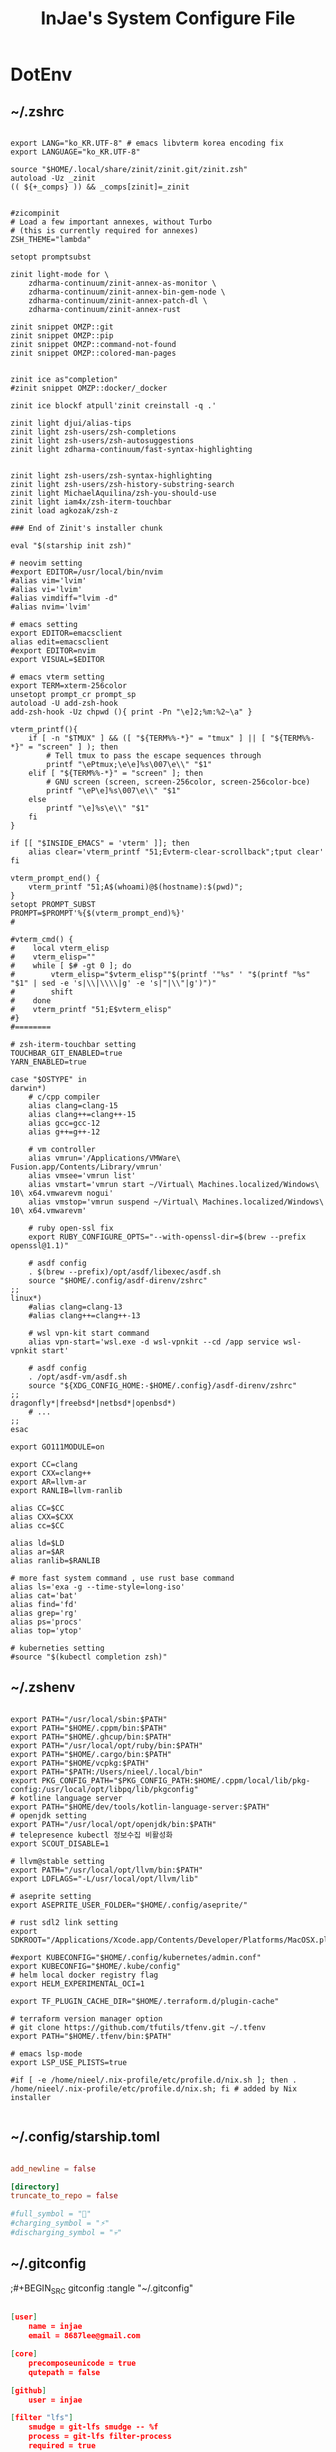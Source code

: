 #+TITLE: InJae's System Configure File
#+OPTIONS: toc:4 h:4
#+PROPERTY: header-args :cache yes :mkdir yes

* DotEnv
** ~/.zshrc
#+BEGIN_SRC shell :tangle "~/.zshrc"

export LANG="ko_KR.UTF-8" # emacs libvterm korea encoding fix
export LANGUAGE="ko_KR.UTF-8"

source "$HOME/.local/share/zinit/zinit.git/zinit.zsh"
autoload -Uz _zinit
(( ${+_comps} )) && _comps[zinit]=_zinit


#zicompinit
# Load a few important annexes, without Turbo
# (this is currently required for annexes)
ZSH_THEME="lambda"

setopt promptsubst

zinit light-mode for \
    zdharma-continuum/zinit-annex-as-monitor \
    zdharma-continuum/zinit-annex-bin-gem-node \
    zdharma-continuum/zinit-annex-patch-dl \
    zdharma-continuum/zinit-annex-rust

zinit snippet OMZP::git
zinit snippet OMZP::pip
zinit snippet OMZP::command-not-found
zinit snippet OMZP::colored-man-pages


zinit ice as"completion"
#zinit snippet OMZP::docker/_docker

zinit ice blockf atpull'zinit creinstall -q .'

zinit light djui/alias-tips
zinit light zsh-users/zsh-completions
zinit light zsh-users/zsh-autosuggestions
zinit light zdharma-continuum/fast-syntax-highlighting


zinit light zsh-users/zsh-syntax-highlighting
zinit light zsh-users/zsh-history-substring-search
zinit light MichaelAquilina/zsh-you-should-use
zinit light iam4x/zsh-iterm-touchbar
zinit load agkozak/zsh-z

### End of Zinit's installer chunk

eval "$(starship init zsh)"

# neovim setting
#export EDITOR=/usr/local/bin/nvim
#alias vim='lvim'
#alias vi='lvim'
#alias vimdiff="lvim -d"
#alias nvim='lvim'

# emacs setting
export EDITOR=emacsclient
alias edit=emacsclient
#export EDITOR=nvim
export VISUAL=$EDITOR

# emacs vterm setting
export TERM=xterm-256color    
unsetopt prompt_cr prompt_sp
autoload -U add-zsh-hook
add-zsh-hook -Uz chpwd (){ print -Pn "\e]2;%m:%2~\a" }

vterm_printf(){
    if [ -n "$TMUX" ] && ([ "${TERM%%-*}" = "tmux" ] || [ "${TERM%%-*}" = "screen" ] ); then
        # Tell tmux to pass the escape sequences through
        printf "\ePtmux;\e\e]%s\007\e\\" "$1"
    elif [ "${TERM%%-*}" = "screen" ]; then
        # GNU screen (screen, screen-256color, screen-256color-bce)
        printf "\eP\e]%s\007\e\\" "$1"
    else
        printf "\e]%s\e\\" "$1"
    fi
}

if [[ "$INSIDE_EMACS" = 'vterm' ]]; then
    alias clear='vterm_printf "51;Evterm-clear-scrollback";tput clear'
fi

vterm_prompt_end() {
    vterm_printf "51;A$(whoami)@$(hostname):$(pwd)";
}
setopt PROMPT_SUBST
PROMPT=$PROMPT'%{$(vterm_prompt_end)%}'
#

#vterm_cmd() {
#    local vterm_elisp
#    vterm_elisp=""
#    while [ $# -gt 0 ]; do
#        vterm_elisp="$vterm_elisp""$(printf '"%s" ' "$(printf "%s" "$1" | sed -e 's|\\|\\\\|g' -e 's|"|\\"|g')")"
#        shift
#    done
#    vterm_printf "51;E$vterm_elisp"
#}
#========

# zsh-iterm-touchbar setting
TOUCHBAR_GIT_ENABLED=true
YARN_ENABLED=true

case "$OSTYPE" in
darwin*)
    # c/cpp compiler
    alias clang=clang-15
    alias clang++=clang++-15
    alias gcc=gcc-12
    alias g++=g++-12

    # vm controller
    alias vmrun='/Applications/VMWare\ Fusion.app/Contents/Library/vmrun'
    alias vmsee='vmrun list'
    alias vmstart='vmrun start ~/Virtual\ Machines.localized/Windows\ 10\ x64.vmwarevm nogui'
    alias vmstop='vmrun suspend ~/Virtual\ Machines.localized/Windows\ 10\ x64.vmwarevm'

    # ruby open-ssl fix
    export RUBY_CONFIGURE_OPTS="--with-openssl-dir=$(brew --prefix openssl@1.1)"

    # asdf config
    . $(brew --prefix)/opt/asdf/libexec/asdf.sh
    source "$HOME/.config/asdf-direnv/zshrc"
;;
linux*)
    #alias clang=clang-13
    #alias clang++=clang++-13

    # wsl vpn-kit start command
    alias vpn-start='wsl.exe -d wsl-vpnkit --cd /app service wsl-vpnkit start'

    # asdf config
    . /opt/asdf-vm/asdf.sh
    source "${XDG_CONFIG_HOME:-$HOME/.config}/asdf-direnv/zshrc"
;;
dragonfly*|freebsd*|netbsd*|openbsd*)
    # ...
;;
esac

export GO111MODULE=on

export CC=clang
export CXX=clang++
export AR=llvm-ar
export RANLIB=llvm-ranlib

alias CC=$CC
alias CXX=$CXX
alias cc=$CC

alias ld=$LD
alias ar=$AR
alias ranlib=$RANLIB

# more fast system command , use rust base command
alias ls='exa -g --time-style=long-iso'
alias cat='bat'
alias find='fd'
alias grep='rg'
alias ps='procs'
alias top='ytop'

# kuberneties setting
#source "$(kubectl completion zsh)"
#+END_SRC

** ~/.zshenv
#+BEGIN_SRC shell :tangle "~/.zshenv"

export PATH="/usr/local/sbin:$PATH"
export PATH="$HOME/.cppm/bin:$PATH"
export PATH="$HOME/.ghcup/bin:$PATH"
export PATH="/usr/local/opt/ruby/bin:$PATH"
export PATH="$HOME/.cargo/bin:$PATH"
export PATH="$HOME/vcpkg:$PATH"
export PATH="$PATH:/Users/nieel/.local/bin"
export PKG_CONFIG_PATH="$PKG_CONFIG_PATH:$HOME/.cppm/local/lib/pkg-config:/usr/local/opt/libpq/lib/pkgconfig"
# kotline language server
export PATH="$HOME/dev/tools/kotlin-language-server:$PATH"
# openjdk setting
export PATH="/usr/local/opt/openjdk/bin:$PATH"
# telepresence kubectl 정보수집 비활성화
export SCOUT_DISABLE=1

# llvm@stable setting
export PATH="/usr/local/opt/llvm/bin:$PATH"
export LDFLAGS="-L/usr/local/opt/llvm/lib"

# aseprite setting
export ASEPRITE_USER_FOLDER="$HOME/.config/aseprite/"

# rust sdl2 link setting
export SDKROOT="/Applications/Xcode.app/Contents/Developer/Platforms/MacOSX.platform/Developer/SDKs/MacOSX.sdk"

#export KUBECONFIG="$HOME/.config/kubernetes/admin.conf"
export KUBECONFIG="$HOME/.kube/config"
# helm local docker registry flag
export HELM_EXPERIMENTAL_OCI=1

export TF_PLUGIN_CACHE_DIR="$HOME/.terraform.d/plugin-cache"

# terraform version manager option
# git clone https://github.com/tfutils/tfenv.git ~/.tfenv
export PATH="$HOME/.tfenv/bin:$PATH"

# emacs lsp-mode 
export LSP_USE_PLISTS=true

#if [ -e /home/nieel/.nix-profile/etc/profile.d/nix.sh ]; then . /home/nieel/.nix-profile/etc/profile.d/nix.sh; fi # added by Nix installer

#+END_SRC

** ~/.config/starship.toml
#+BEGIN_SRC toml :tangle "~/.config/starship.toml"

  add_newline = false
    
  [directory]
  truncate_to_repo = false

  #full_symbol = "🔋"
  #charging_symbol = "⚡️"
  #discharging_symbol = "💀"   

#+END_SRC

** ~/.gitconfig 
;#+BEGIN_SRC gitconfig :tangle "~/.gitconfig"
#+BEGIN_SRC json :tangle no

[user]
	name = injae
	email = 8687lee@gmail.com

[core]
	precomposeunicode = true
	qutepath = false

[github]
	user = injae

[filter "lfs"]
	smudge = git-lfs smudge -- %f
	process = git-lfs filter-process
	required = true

#+END_SRC

** Golang Linter Config :Revive
#+BEGIN_SRC toml :tangle "~/revive.toml"

  ignoreGeneratedHeader = false
  severity = "warning"
  confidence = 0.8
  errorCode = 0
  warningCode = 0

  [rule.blank-imports]
  [rule.context-as-argument]
  [rule.context-keys-type]
  [rule.dot-imports]
  [rule.error-return]
  [rule.error-strings]
  [rule.error-naming]
  [rule.exported]
      Disabled=true
  [rule.if-return]
  [rule.increment-decrement]
  [rule.var-naming]

  [rule.package-comments]
  [rule.range]
  [rule.receiver-naming]
  [rule.time-naming]
  [rule.unexported-return]
  [rule.indent-error-flow]
  [rule.errorf]
  [rule.empty-block]
  [rule.superfluous-else]
  [rule.unused-parameter]
  [rule.unreachable-code]
  [rule.redefines-builtin-id]

#+END_SRC
